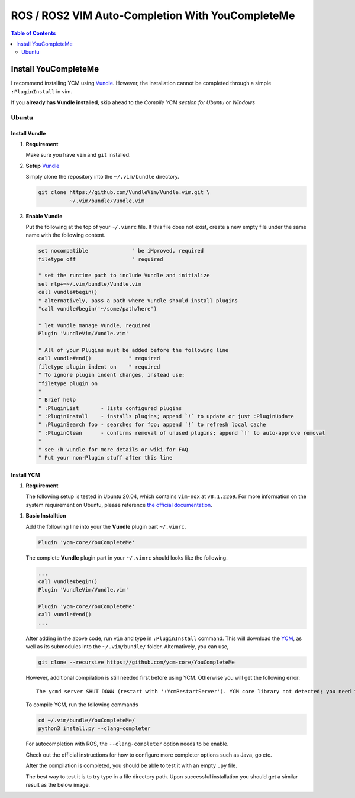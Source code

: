 =================================================
ROS / ROS2 VIM Auto-Completion With YouCompleteMe
=================================================

.. contents:: Table of Contents
   :depth: 2

.. _install-ycm:

---------------------
Install YouCompleteMe
---------------------

I recommend installing YCM using `Vundle <https://github.com/VundleVim/Vundle.vim>`_.
However, the installation cannot be completed through a simple ``:PluginInstall`` in vim.

If you **already has Vundle installed**, skip ahead to the `Compile YCM section for Ubuntu` or `Windows`

.. _install-ycm-ubuntu:

Ubuntu
======

Install Vundle
--------------

#. **Requirement**

   Make sure you have ``vim`` and ``git`` installed.

#. **Setup** `Vundle <https://github.com/VundleVim/Vundle.vim>`_

   Simply clone the repository into the ``~/.vim/bundle`` directory.

   .. code:: bash

      git clone https://github.com/VundleVim/Vundle.vim.git \
                ~/.vim/bundle/Vundle.vim

#. **Enable Vundle**

   Put the following at the top of your ``~/.vimrc`` file.
   If this file does not exist, create a new empty file under the same name with the following content.

   .. code:: vim

      set nocompatible              " be iMproved, required
      filetype off                  " required

      " set the runtime path to include Vundle and initialize
      set rtp+=~/.vim/bundle/Vundle.vim
      call vundle#begin()
      " alternatively, pass a path where Vundle should install plugins
      "call vundle#begin('~/some/path/here')

      " let Vundle manage Vundle, required
      Plugin 'VundleVim/Vundle.vim'

      " All of your Plugins must be added before the following line
      call vundle#end()            " required
      filetype plugin indent on    " required
      " To ignore plugin indent changes, instead use:
      "filetype plugin on
      "
      " Brief help
      " :PluginList       - lists configured plugins
      " :PluginInstall    - installs plugins; append `!` to update or just :PluginUpdate
      " :PluginSearch foo - searches for foo; append `!` to refresh local cache
      " :PluginClean      - confirms removal of unused plugins; append `!` to auto-approve removal
      "
      " see :h vundle for more details or wiki for FAQ
      " Put your non-Plugin stuff after this line

Install YCM
-----------
#. **Requirement**

   The following setup is tested in Ubuntu 20.04,
   which contains ``vim-nox`` at ``v8.1.2269``.
   For more information on the system requirement on Ubuntu,
   please reference `the official documentation`__.

.. __: https://github.com/ycm-core/YouCompleteMe#requirements

#. **Basic Installtion**

   Add the following line into your the **Vundle** plugin part ``~/.vimrc``.

   .. code:: vim

      Plugin 'ycm-core/YouCompleteMe'

   The complete **Vundle** plugin part in your ``~/.vimrc`` should looks like the following.

   .. code:: vim

      ...
      call vundle#begin()
      Plugin 'VundleVim/Vundle.vim'

      Plugin 'ycm-core/YouCompleteMe'
      call vundle#end()
      ...

   After adding in the above code, run ``vim`` and type in ``:PluginInstall`` command.
   This will download the `YCM <ycm_>`_, as well as its submodules into the ``~/.vim/bundle/`` folder.
   Alternatively, you can use,

   .. code:: bash

      git clone --recursive https://github.com/ycm-core/YouCompleteMe

   .. _ycm: https://github.com/ycm-core/YouCompleteMe

   However, additional compilation is still needed first before using YCM.
   Otherwise you will get the following error: ::

     The ycmd server SHUT DOWN (restart with ':YcmRestartServer'). YCM core library not detected; you need to compile YCM before using it. Follow the instructions in the documentation.

   To compile YCM, run the following commands

   .. code:: bash

      cd ~/.vim/bundle/YouCompleteMe/
      python3 install.py --clang-completer

   For autocompletion with ROS, the ``--clang-completer`` option needs to be enable.

   Check out the official instructions for how to configure more completer options such as Java, go etc.

   After the compilation is completed, you should be able to test it with an empty ``.py`` file.

   The best way to test it is to try type in a file directory path.
   Upon successful installation you should get a similar result as the below image.

   .. image:: ./resource/ycm-successful-installation.png
